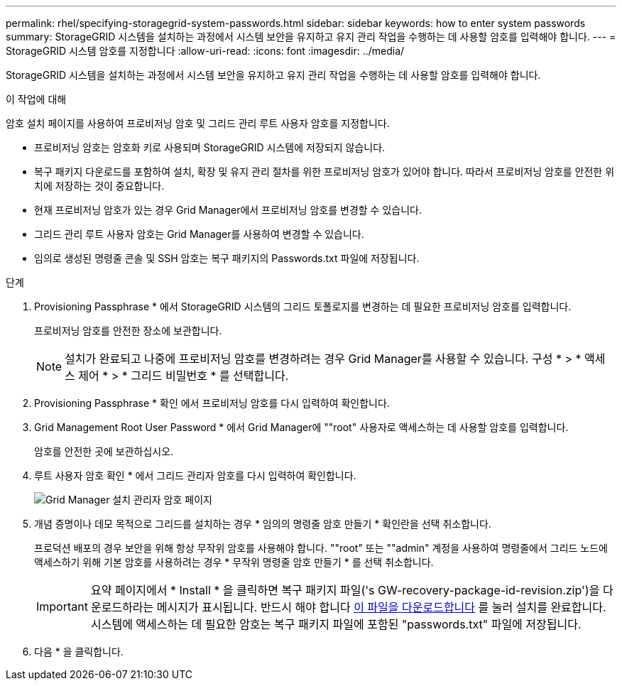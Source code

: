 ---
permalink: rhel/specifying-storagegrid-system-passwords.html 
sidebar: sidebar 
keywords: how to enter system passwords 
summary: StorageGRID 시스템을 설치하는 과정에서 시스템 보안을 유지하고 유지 관리 작업을 수행하는 데 사용할 암호를 입력해야 합니다. 
---
= StorageGRID 시스템 암호를 지정합니다
:allow-uri-read: 
:icons: font
:imagesdir: ../media/


[role="lead"]
StorageGRID 시스템을 설치하는 과정에서 시스템 보안을 유지하고 유지 관리 작업을 수행하는 데 사용할 암호를 입력해야 합니다.

.이 작업에 대해
암호 설치 페이지를 사용하여 프로비저닝 암호 및 그리드 관리 루트 사용자 암호를 지정합니다.

* 프로비저닝 암호는 암호화 키로 사용되며 StorageGRID 시스템에 저장되지 않습니다.
* 복구 패키지 다운로드를 포함하여 설치, 확장 및 유지 관리 절차를 위한 프로비저닝 암호가 있어야 합니다. 따라서 프로비저닝 암호를 안전한 위치에 저장하는 것이 중요합니다.
* 현재 프로비저닝 암호가 있는 경우 Grid Manager에서 프로비저닝 암호를 변경할 수 있습니다.
* 그리드 관리 루트 사용자 암호는 Grid Manager를 사용하여 변경할 수 있습니다.
* 임의로 생성된 명령줄 콘솔 및 SSH 암호는 복구 패키지의 Passwords.txt 파일에 저장됩니다.


.단계
. Provisioning Passphrase * 에서 StorageGRID 시스템의 그리드 토폴로지를 변경하는 데 필요한 프로비저닝 암호를 입력합니다.
+
프로비저닝 암호를 안전한 장소에 보관합니다.

+

NOTE: 설치가 완료되고 나중에 프로비저닝 암호를 변경하려는 경우 Grid Manager를 사용할 수 있습니다. 구성 * > * 액세스 제어 * > * 그리드 비밀번호 * 를 선택합니다.

. Provisioning Passphrase * 확인 에서 프로비저닝 암호를 다시 입력하여 확인합니다.
. Grid Management Root User Password * 에서 Grid Manager에 ""root" 사용자로 액세스하는 데 사용할 암호를 입력합니다.
+
암호를 안전한 곳에 보관하십시오.

. 루트 사용자 암호 확인 * 에서 그리드 관리자 암호를 다시 입력하여 확인합니다.
+
image::../media/10_gmi_installer_passwords_page.gif[Grid Manager 설치 관리자 암호 페이지]

. 개념 증명이나 데모 목적으로 그리드를 설치하는 경우 * 임의의 명령줄 암호 만들기 * 확인란을 선택 취소합니다.
+
프로덕션 배포의 경우 보안을 위해 항상 무작위 암호를 사용해야 합니다. ""root" 또는 ""admin" 계정을 사용하여 명령줄에서 그리드 노드에 액세스하기 위해 기본 암호를 사용하려는 경우 * 무작위 명령줄 암호 만들기 * 를 선택 취소합니다.

+

IMPORTANT: 요약 페이지에서 * Install * 을 클릭하면 복구 패키지 파일('s GW-recovery-package-id-revision.zip')을 다운로드하라는 메시지가 표시됩니다. 반드시 해야 합니다 xref:../maintain/downloading-recovery-package.adoc[이 파일을 다운로드합니다] 를 눌러 설치를 완료합니다. 시스템에 액세스하는 데 필요한 암호는 복구 패키지 파일에 포함된 "passwords.txt" 파일에 저장됩니다.

. 다음 * 을 클릭합니다.

